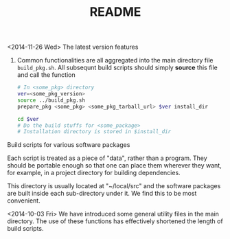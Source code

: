 #+TITLE: README

<2014-11-26 Wed>
The latest version features 
1. Common functionalities are all aggregated into the main directory file =build_pkg.sh=. 
   All subsequnt build scripts should simply *source* this file and call
   the function
   #+BEGIN_SRC sh
     # In <some_pkg> directory 
     ver=<some_pkg_version>
     source ../build_pkg.sh
     prepare_pkg <some_pkg> <some_pkg_tarball_url> $ver install_dir
     
     cd $ver
     # Do the build stuffs for <some_package>
     # Installation directory is stored in $install_dir     
   #+END_SRC

Build scripts for various software packages

Each script is treated as a piece of "data", rather than a program. 
They should be portable enough so that one can place them wherever they
want, for example, in a project directory for building dependencies. 

This directory is usually located at "~/local/src" and the software packages
are built inside each sub-directory under it. We find this to be most convenient.

<2014-10-03 Fri>
We have introduced some general utility files in the main directory.
The use of these functions has effectively shortened the length of build scripts.

# !+TODO: Add support for progressive modification of the build scripts
#         with respect to different versions of the package
